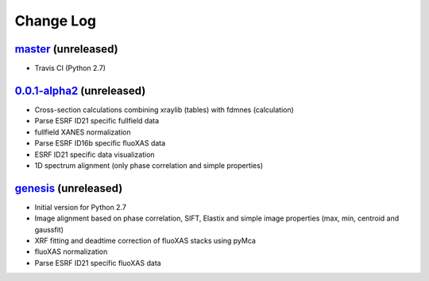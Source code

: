 Change Log
==========

`master`_ (unreleased)
----------------------

* Travis CI (Python 2.7)


`0.0.1-alpha2`_ (unreleased)
----------------------------

* Cross-section calculations combining xraylib (tables) with fdmnes (calculation)
* Parse ESRF ID21 specific fullfield data
* fullfield XANES normalization
* Parse ESRF ID16b specific fluoXAS data
* ESRF ID21 specific data visualization
* 1D spectrum alignment (only phase correlation and simple properties)


`genesis`_ (unreleased)
-----------------------

* Initial version for Python 2.7
* Image alignment based on phase correlation, SIFT, Elastix and simple image properties (max, min, centroid and gaussfit)
* XRF fitting and deadtime correction of fluoXAS stacks using pyMca
* fluoXAS normalization
* Parse ESRF ID21 specific fluoXAS data


.. _genesis: https://github.com/woutdenolf/spectrocrunch/commit/genesis
.. _0.0.1-alpha2: https://github.com/woutdenolf/spectrocrunch/compare/genesis...v0.0.1-alpha2
.. _master: https://github.com/woutdenolf/spectrocrunch/compare/v0.0.1-alpha2...master
